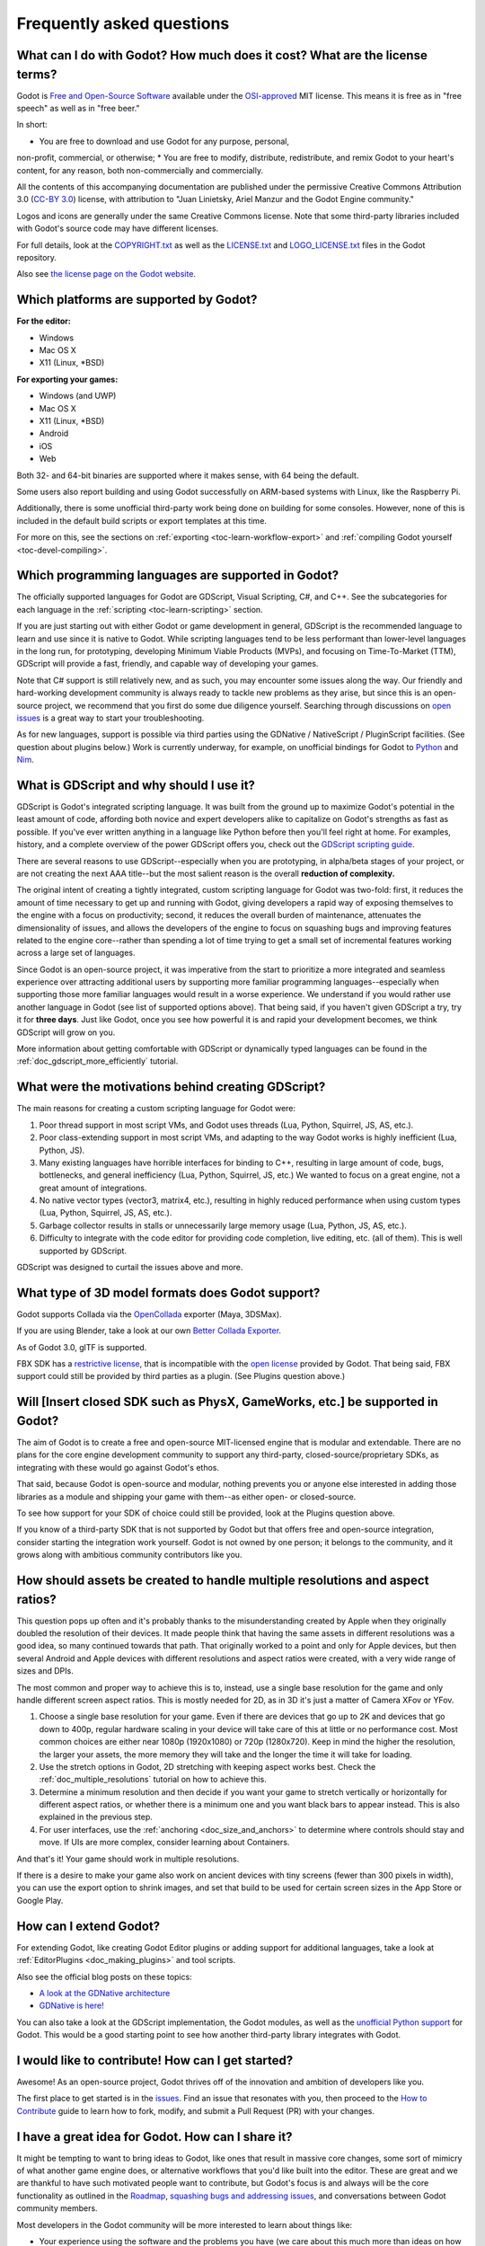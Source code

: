 .. _doc_faq:

Frequently asked questions
==========================

What can I do with Godot? How much does it cost? What are the license terms?
----------------------------------------------------------------------------

Godot is `Free and Open-Source Software <https://en.wikipedia.org/wiki/Free_and_open-source_software>`_ available under the `OSI-approved <https://opensource.org/licenses/MIT>`_ MIT license. This means it is free as in "free speech" as well as in "free beer."

In short:

* You are free to download and use Godot for any purpose, personal, 
non-profit, commercial, or otherwise;
* You are free to modify, distribute, redistribute, and remix Godot 
to your heart's content, for any reason, both non-commercially and commercially.

All the contents of this accompanying documentation are published under 
the permissive Creative Commons Attribution 3.0 (`CC-BY 3.0 <https://creativecommons.org/licenses/by/3.0/>`_) license, with attribution 
to "Juan Linietsky, Ariel Manzur and the Godot Engine community."

Logos and icons are generally under the same Creative Commons license. Note 
that some third-party libraries included with Godot's source code may have 
different licenses.

For full details, look at the `COPYRIGHT.txt <https://github.com/godotengine/godot/blob/master/COPYRIGHT.txt>`_ as well 
as the `LICENSE.txt <https://github.com/godotengine/godot/blob/master/LICENSE.txt>`_ and `LOGO_LICENSE.txt <https://github.com/godotengine/godot/blob/master/LOGO_LICENSE.md>`_ files 
in the Godot repository.

Also see `the license page on the Godot website <https://godotengine.org/license>`_.

Which platforms are supported by Godot?
---------------------------------------

**For the editor:**

* Windows
* Mac OS X
* X11 (Linux, \*BSD)

**For exporting your games:**

* Windows (and UWP)
* Mac OS X
* X11 (Linux, \*BSD)
* Android
* iOS
* Web

Both 32- and 64-bit binaries are supported where it makes sense, with 64
being the default.

Some users also report building and using Godot successfully on ARM-based 
systems with Linux, like the Raspberry Pi.

Additionally, there is some unofficial third-party work being done on building 
for some consoles. However, none of this is included in the default build 
scripts or export templates at this time.

For more on this, see the sections on :ref:`exporting <toc-learn-workflow-export>` 
and :ref:`compiling Godot yourself <toc-devel-compiling>`.

Which programming languages are supported in Godot?
---------------------------------------

The officially supported languages for Godot are GDScript, Visual Scripting, 
C#, and C++. See the subcategories for each language in the 
:ref:`scripting <toc-learn-scripting>` section.

If you are just starting out with either Godot or game development in general, 
GDScript is the recommended language to learn and use since it is native to Godot. 
While scripting languages tend to be less performant than lower-level languages in 
the long run, for prototyping, developing Minimum Viable Products (MVPs), and 
focusing on Time-To-Market (TTM), GDScript will provide a fast, friendly, and capable 
way of developing your games.

Note that C# support is still relatively new, and as such, you may encounter some 
issues along the way. Our friendly and hard-working development community is always 
ready to tackle new problems as they arise, but since this is an open-source project, 
we recommend that you first do some due diligence yourself. Searching through 
discussions on `open issues <https://github.com/godotengine/godot/issues>`_ is a 
great way to start your troubleshooting. 

As for new languages, support is possible via third parties using the GDNative / 
NativeScript / PluginScript facilities. (See question about plugins below.) 
Work is currently underway, for example, on unofficial bindings for Godot
to `Python <https://github.com/touilleMan/godot-python>`_ and `Nim <https://github.com/pragmagic/godot-nim>`_.

What is GDScript and why should I use it?
-------------------------------------------------------------------------------

GDScript is Godot's integrated scripting language. It was built from the ground 
up to maximize Godot's potential in the least amount of code, affording both novice 
and expert developers alike to capitalize on Godot's strengths as fast as possible. 
If you've ever written anything in a language like Python before then you'll feel 
right at home. For examples, history, and a complete overview of the power GDScript 
offers you, check out the `GDScript scripting guide <gdscript_basics>`_.

There are several reasons to use GDScript--especially when you are prototyping, in 
alpha/beta stages of your project, or are not creating the next AAA title--but the 
most salient reason is the overall **reduction of complexity.** 

The original intent of creating a tightly integrated, custom scripting language for 
Godot was two-fold: first, it reduces the amount of time necessary to get up and running 
with Godot, giving developers a rapid way of exposing themselves to the engine with a 
focus on productivity; second, it reduces the overall burden of maintenance, attenuates 
the dimensionality of issues, and allows the developers of the engine to focus on squashing 
bugs and improving features related to the engine core--rather than spending a lot of time 
trying to get a small set of incremental features working across a large set of languages. 

Since Godot is an open-source project, it was imperative from the start to prioritize a 
more integrated and seamless experience over attracting additional users by supporting
more familiar programming languages--especially when supporting those more familiar 
languages would result in a worse experience. We understand if you would rather use 
another language in Godot (see list of supported options above). That being said, if 
you haven't given GDScript a try, try it for **three days**. Just like Godot, 
once you see how powerful it is and rapid your development becomes, we think GDScript 
will grow on you. 

More information about getting comfortable with GDScript or dynamically typed 
languages can be found in the :ref:`doc_gdscript_more_efficiently` tutorial.

What were the motivations behind creating GDScript?
-----------------------------------------------------------------------

The main reasons for creating a custom scripting language for Godot were:

1. Poor thread support in most script VMs, and Godot uses threads
   (Lua, Python, Squirrel, JS, AS, etc.).
2. Poor class-extending support in most script VMs, and adapting to
   the way Godot works is highly inefficient (Lua, Python, JS).
3. Many existing languages have horrible interfaces for binding to C++, resulting in large amount of
   code, bugs, bottlenecks, and general inefficiency (Lua, Python,
   Squirrel, JS, etc.) We wanted to focus on a great engine, not a great amount of integrations.
4. No native vector types (vector3, matrix4, etc.), resulting in highly
   reduced performance when using custom types (Lua, Python, Squirrel,
   JS, AS, etc.).
5. Garbage collector results in stalls or unnecessarily large memory
   usage (Lua, Python, JS, AS, etc.).
6. Difficulty to integrate with the code editor for providing code
   completion, live editing, etc. (all of them). This is well
   supported by GDScript.

GDScript was designed to curtail the issues above and more. 

What type of 3D model formats does Godot support?
------------------------------------

Godot supports Collada via the `OpenCollada <https://github.com/KhronosGroup/OpenCOLLADA/wiki/OpenCOLLADA-Tools>`_ exporter (Maya, 3DSMax).

If you are using Blender, take a look at our own `Better Collada Exporter <https://godotengine.org/download>`_.

As of Godot 3.0, glTF is supported.

FBX SDK has a `restrictive license <https://www.blender.org/bf/Autodesk_FBX_License.rtf>`_,
that is incompatible with the `open license <https://opensource.org/licenses/MIT>`_
provided by Godot. That being said, FBX support could still be provided by third parties 
as a plugin. (See Plugins question above.)

Will [Insert closed SDK such as PhysX, GameWorks, etc.] be supported in Godot?
------------------------------------------------------------------------------

The aim of Godot is to create a free and open-source MIT-licensed engine that 
is modular and extendable. There are no plans for the core engine development 
community to support any third-party, closed-source/proprietary SDKs, as integrating 
with these would go against Godot's ethos. 

That said, because Godot is open-source and modular, nothing prevents you or 
anyone else interested in adding those libraries as a module and shipping your 
game with them--as either open- or closed-source.

To see how support for your SDK of choice could still be provided, look at the 
Plugins question above.

If you know of a third-party SDK that is not supported by Godot but that offers 
free and open-source integration, consider starting the integration work yourself.
Godot is not owned by one person; it belongs to the community, and it grows along 
with ambitious community contributors like you. 

How should assets be created to handle multiple resolutions and aspect ratios?
------------------------------------------------------------------------------

This question pops up often and it's probably thanks to the misunderstanding 
created by Apple when they originally doubled the resolution of their devices.
It made people think that having the same assets in different resolutions was a 
good idea, so many continued towards that path. That originally worked to a 
point and only for Apple devices, but then several Android and Apple devices 
with different resolutions and aspect ratios were created, with a very wide 
range of sizes and DPIs.

The most common and proper way to achieve this is to, instead, use a single 
base resolution for the game and only handle different screen aspect ratios.
This is mostly needed for 2D, as in 3D it's just a matter of Camera XFov or YFov.

1. Choose a single base resolution for your game. Even if there are
   devices that go up to 2K and devices that go down to 400p, regular
   hardware scaling in your device will take care of this at little or
   no performance cost. Most common choices are either near 1080p
   (1920x1080) or 720p (1280x720). Keep in mind the higher the
   resolution, the larger your assets, the more memory they will take
   and the longer the time it will take for loading.

2. Use the stretch options in Godot, 2D stretching with keeping aspect
   works best. Check the :ref:`doc_multiple_resolutions` tutorial
   on how to achieve this.

3. Determine a minimum resolution and then decide if you want your game
   to stretch vertically or horizontally for different aspect ratios, or
   whether there is a minimum one and you want black bars to appear
   instead. This is also explained in the previous step.

4. For user interfaces, use the :ref:`anchoring <doc_size_and_anchors>`
   to determine where controls should stay and move. If UIs are more
   complex, consider learning about Containers.

And that's it! Your game should work in multiple resolutions.

If there is a desire to make your game also work on ancient
devices with tiny screens (fewer than 300 pixels in width), you can use
the export option to shrink images, and set that build to be used for
certain screen sizes in the App Store or Google Play.

How can I extend Godot? 
-----------------------------------------------------------------

For extending Godot, like creating Godot Editor plugins or adding support 
for additional languages, take a look at :ref:`EditorPlugins <doc_making_plugins>` 
and tool scripts.

Also see the official blog posts on these topics:

* `A look at the GDNative architecture <https://godotengine.org/article/look-gdnative-architecture>`_
* `GDNative is here! <https://godotengine.org/article/dlscript-here>`_

You can also take a look at the GDScript implementation, the Godot modules, 
as well as the `unofficial Python support <https://github.com/touilleMan/godot-python>`_ for Godot.
This would be a good starting point to see how another third-party library 
integrates with Godot. 

I would like to contribute! How can I get started?
-------------------------------------------------------------------

Awesome! As an open-source project, Godot thrives off of the innovation and 
ambition of developers like you. 

The first place to get started is in the `issues <https://github.com/godotengine/godot/issues>`_.
Find an issue that resonates with you, then proceed to the `How to Contribute <https://github.com/godotengine/godot/blob/master/CONTRIBUTING.md#contributing-pull-requests>`_ 
guide to learn how to fork, modify, and submit a Pull Request (PR) with your changes.

I have a great idea for Godot. How can I share it?
-------------------------------------------------------------------

It might be tempting to want to bring ideas to Godot, like ones that 
result in massive core changes, some sort of mimicry of what another
game engine does, or alternative workflows that you'd like built into 
the editor. These are great and we are thankful to have such motivated 
people want to contribute, but Godot's focus is and always will be the 
core functionality as outlined in the `Roadmap <https://github.com/godotengine/godot-roadmap/blob/master/ROADMAP.md>`_, 
`squashing bugs and addressing issues <https://github.com/godotengine/godot/issues>`_, 
and conversations between Godot community members. 

Most developers in the Godot community will be more interested to learn 
about things like:

-  Your experience using the software and the problems you have (we
   care about this much more than ideas on how to improve it).
-  The features you would like to see implemented because you need them
   for your project.
-  The concepts that were difficult to understand while learning the software.
-  The parts of your workflow you would like to see optimized.
-  Parts where you missed clear tutorials or where the documentation wasn't clear.

Please don't feel like your ideas for Godot are unwelcome. Instead, 
try to reformulate them as a problem first, so developers and the community 
have a functional foundation to ground your ideas on.

A good way to approach sharing your ideas and problems with the community 
is as a set of user stories. Explain what you are trying to do, what behavior 
you expect to happen, and then what behavior actually happened. Framing problems 
and ideas this way will help the whole community stay focused on improving 
developer experiences as a whole. 

Bonus points for bringing screenshots, concrete numbers, test cases, or example 
projects (if applicable).

How can I support Godot development or contribute?
--------------------------------------------------

See :ref:`doc_ways_to_contribute`.

Who is working on Godot? How can I contact you?
-----------------------------------------------

See the corresponding page on the `Godot website <https://godotengine.org/contact>`_.
